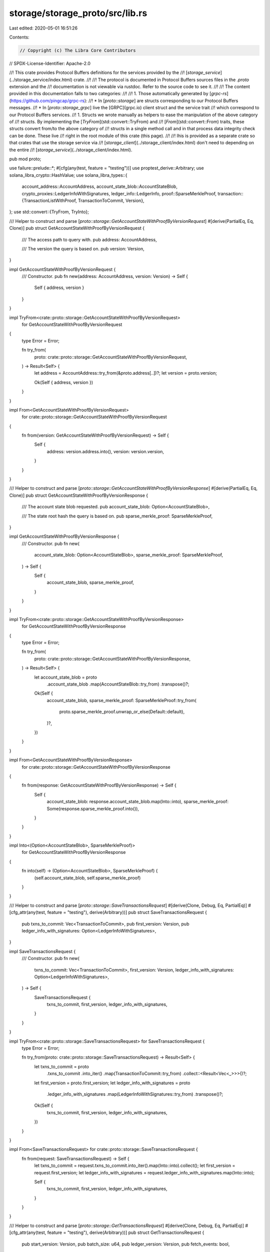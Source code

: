storage/storage_proto/src/lib.rs
================================

Last edited: 2020-05-01 16:51:26

Contents:

.. code-block:: rs

    // Copyright (c) The Libra Core Contributors
// SPDX-License-Identifier: Apache-2.0

//! This crate provides Protocol Buffers definitions for the services provided by the
//! [`storage_service`](../storage_service/index.html) crate.
//!
//! The protocol is documented in Protocol Buffers sources files in the `.proto` extension and the
//! documentation is not viewable via rustdoc. Refer to the source code to see it.
//!
//! The content provided in this documentation falls to two categories:
//!
//!   1. Those automatically generated by [`grpc-rs`](https://github.com/pingcap/grpc-rs):
//!       * In [`proto::storage`] are structs corresponding to our Protocol Buffers messages.
//!       * In [`proto::storage_grpc`] live the [GRPC](grpc.io) client struct and the service trait
//! which correspond to our Protocol Buffers services.
//!   1. Structs we wrote manually as helpers to ease the manipulation of the above category of
//! structs. By implementing the [`TryFrom`](std::convert::TryFrom) and
//! [`From`](std::convert::From) traits, these structs convert from/to the above category of
//! structs in a single method call and in that process data integrity check can be done. These live
//! right in the root module of this crate (this page).
//!
//! Ihis is provided as a separate crate so that crates that use the storage service via
//! [`storage_client`](../storage_client/index.html) don't need to depending on the entire
//! [`storage_service`](../storage_client/index.html).

pub mod proto;

use failure::prelude::*;
#[cfg(any(test, feature = "testing"))]
use proptest_derive::Arbitrary;
use solana_libra_crypto::HashValue;
use solana_libra_types::{
    account_address::AccountAddress,
    account_state_blob::AccountStateBlob,
    crypto_proxies::LedgerInfoWithSignatures,
    ledger_info::LedgerInfo,
    proof::SparseMerkleProof,
    transaction::{TransactionListWithProof, TransactionToCommit, Version},
};
use std::convert::{TryFrom, TryInto};

/// Helper to construct and parse [`proto::storage::GetAccountStateWithProofByVersionRequest`]
#[derive(PartialEq, Eq, Clone)]
pub struct GetAccountStateWithProofByVersionRequest {
    /// The access path to query with.
    pub address: AccountAddress,

    /// The version the query is based on.
    pub version: Version,
}

impl GetAccountStateWithProofByVersionRequest {
    /// Constructor.
    pub fn new(address: AccountAddress, version: Version) -> Self {
        Self { address, version }
    }
}

impl TryFrom<crate::proto::storage::GetAccountStateWithProofByVersionRequest>
    for GetAccountStateWithProofByVersionRequest
{
    type Error = Error;

    fn try_from(
        proto: crate::proto::storage::GetAccountStateWithProofByVersionRequest,
    ) -> Result<Self> {
        let address = AccountAddress::try_from(&proto.address[..])?;
        let version = proto.version;

        Ok(Self { address, version })
    }
}

impl From<GetAccountStateWithProofByVersionRequest>
    for crate::proto::storage::GetAccountStateWithProofByVersionRequest
{
    fn from(version: GetAccountStateWithProofByVersionRequest) -> Self {
        Self {
            address: version.address.into(),
            version: version.version,
        }
    }
}

/// Helper to construct and parse [`proto::storage::GetAccountStateWithProofByVersionResponse`]
#[derive(PartialEq, Eq, Clone)]
pub struct GetAccountStateWithProofByVersionResponse {
    /// The account state blob requested.
    pub account_state_blob: Option<AccountStateBlob>,

    /// The state root hash the query is based on.
    pub sparse_merkle_proof: SparseMerkleProof,
}

impl GetAccountStateWithProofByVersionResponse {
    /// Constructor.
    pub fn new(
        account_state_blob: Option<AccountStateBlob>,
        sparse_merkle_proof: SparseMerkleProof,
    ) -> Self {
        Self {
            account_state_blob,
            sparse_merkle_proof,
        }
    }
}

impl TryFrom<crate::proto::storage::GetAccountStateWithProofByVersionResponse>
    for GetAccountStateWithProofByVersionResponse
{
    type Error = Error;

    fn try_from(
        proto: crate::proto::storage::GetAccountStateWithProofByVersionResponse,
    ) -> Result<Self> {
        let account_state_blob = proto
            .account_state_blob
            .map(AccountStateBlob::try_from)
            .transpose()?;
        Ok(Self {
            account_state_blob,
            sparse_merkle_proof: SparseMerkleProof::try_from(
                proto.sparse_merkle_proof.unwrap_or_else(Default::default),
            )?,
        })
    }
}

impl From<GetAccountStateWithProofByVersionResponse>
    for crate::proto::storage::GetAccountStateWithProofByVersionResponse
{
    fn from(response: GetAccountStateWithProofByVersionResponse) -> Self {
        Self {
            account_state_blob: response.account_state_blob.map(Into::into),
            sparse_merkle_proof: Some(response.sparse_merkle_proof.into()),
        }
    }
}

impl Into<(Option<AccountStateBlob>, SparseMerkleProof)>
    for GetAccountStateWithProofByVersionResponse
{
    fn into(self) -> (Option<AccountStateBlob>, SparseMerkleProof) {
        (self.account_state_blob, self.sparse_merkle_proof)
    }
}

/// Helper to construct and parse [`proto::storage::SaveTransactionsRequest`]
#[derive(Clone, Debug, Eq, PartialEq)]
#[cfg_attr(any(test, feature = "testing"), derive(Arbitrary))]
pub struct SaveTransactionsRequest {
    pub txns_to_commit: Vec<TransactionToCommit>,
    pub first_version: Version,
    pub ledger_info_with_signatures: Option<LedgerInfoWithSignatures>,
}

impl SaveTransactionsRequest {
    /// Constructor.
    pub fn new(
        txns_to_commit: Vec<TransactionToCommit>,
        first_version: Version,
        ledger_info_with_signatures: Option<LedgerInfoWithSignatures>,
    ) -> Self {
        SaveTransactionsRequest {
            txns_to_commit,
            first_version,
            ledger_info_with_signatures,
        }
    }
}

impl TryFrom<crate::proto::storage::SaveTransactionsRequest> for SaveTransactionsRequest {
    type Error = Error;

    fn try_from(proto: crate::proto::storage::SaveTransactionsRequest) -> Result<Self> {
        let txns_to_commit = proto
            .txns_to_commit
            .into_iter()
            .map(TransactionToCommit::try_from)
            .collect::<Result<Vec<_>>>()?;
        let first_version = proto.first_version;
        let ledger_info_with_signatures = proto
            .ledger_info_with_signatures
            .map(LedgerInfoWithSignatures::try_from)
            .transpose()?;

        Ok(Self {
            txns_to_commit,
            first_version,
            ledger_info_with_signatures,
        })
    }
}

impl From<SaveTransactionsRequest> for crate::proto::storage::SaveTransactionsRequest {
    fn from(request: SaveTransactionsRequest) -> Self {
        let txns_to_commit = request.txns_to_commit.into_iter().map(Into::into).collect();
        let first_version = request.first_version;
        let ledger_info_with_signatures = request.ledger_info_with_signatures.map(Into::into);

        Self {
            txns_to_commit,
            first_version,
            ledger_info_with_signatures,
        }
    }
}

/// Helper to construct and parse [`proto::storage::GetTransactionsRequest`]
#[derive(Clone, Debug, Eq, PartialEq)]
#[cfg_attr(any(test, feature = "testing"), derive(Arbitrary))]
pub struct GetTransactionsRequest {
    pub start_version: Version,
    pub batch_size: u64,
    pub ledger_version: Version,
    pub fetch_events: bool,
}

impl GetTransactionsRequest {
    /// Constructor.
    pub fn new(
        start_version: Version,
        batch_size: u64,
        ledger_version: Version,
        fetch_events: bool,
    ) -> Self {
        GetTransactionsRequest {
            start_version,
            batch_size,
            ledger_version,
            fetch_events,
        }
    }
}

impl TryFrom<crate::proto::storage::GetTransactionsRequest> for GetTransactionsRequest {
    type Error = Error;

    fn try_from(proto: crate::proto::storage::GetTransactionsRequest) -> Result<Self> {
        Ok(GetTransactionsRequest {
            start_version: proto.start_version,
            batch_size: proto.batch_size,
            ledger_version: proto.ledger_version,
            fetch_events: proto.fetch_events,
        })
    }
}

impl From<GetTransactionsRequest> for crate::proto::storage::GetTransactionsRequest {
    fn from(request: GetTransactionsRequest) -> Self {
        Self {
            start_version: request.start_version,
            batch_size: request.batch_size,
            ledger_version: request.ledger_version,
            fetch_events: request.fetch_events,
        }
    }
}

/// Helper to construct and parse [`proto::storage::GetTransactionsResponse`]
#[derive(Clone, Debug, Eq, PartialEq)]
#[cfg_attr(any(test, feature = "testing"), derive(Arbitrary))]
pub struct GetTransactionsResponse {
    pub txn_list_with_proof: TransactionListWithProof,
}

impl GetTransactionsResponse {
    /// Constructor.
    pub fn new(txn_list_with_proof: TransactionListWithProof) -> Self {
        GetTransactionsResponse {
            txn_list_with_proof,
        }
    }
}

impl TryFrom<crate::proto::storage::GetTransactionsResponse> for GetTransactionsResponse {
    type Error = Error;

    fn try_from(proto: crate::proto::storage::GetTransactionsResponse) -> Result<Self> {
        Ok(GetTransactionsResponse {
            txn_list_with_proof: proto
                .txn_list_with_proof
                .unwrap_or_else(Default::default)
                .try_into()?,
        })
    }
}

impl From<GetTransactionsResponse> for crate::proto::storage::GetTransactionsResponse {
    fn from(response: GetTransactionsResponse) -> Self {
        Self {
            txn_list_with_proof: Some(response.txn_list_with_proof.into()),
        }
    }
}

/// Helper to construct and parse [`proto::storage::StartupInfo`]
#[derive(Clone, Debug, Eq, PartialEq)]
#[cfg_attr(any(test, feature = "testing"), derive(Arbitrary))]
pub struct StartupInfo {
    pub ledger_info: LedgerInfo,
    pub latest_version: Version,
    pub account_state_root_hash: HashValue,
    pub ledger_frozen_subtree_hashes: Vec<HashValue>,
}

impl TryFrom<crate::proto::storage::StartupInfo> for StartupInfo {
    type Error = Error;

    fn try_from(proto: crate::proto::storage::StartupInfo) -> Result<Self> {
        let ledger_info = LedgerInfo::try_from(proto.ledger_info.unwrap_or_else(Default::default))?;
        let latest_version = proto.latest_version;
        let account_state_root_hash = HashValue::from_slice(&proto.account_state_root_hash[..])?;
        let ledger_frozen_subtree_hashes = proto
            .ledger_frozen_subtree_hashes
            .iter()
            .map(|x| &x[..])
            .map(HashValue::from_slice)
            .collect::<Result<Vec<_>>>()?;

        Ok(Self {
            ledger_info,
            latest_version,
            account_state_root_hash,
            ledger_frozen_subtree_hashes,
        })
    }
}

impl From<StartupInfo> for crate::proto::storage::StartupInfo {
    fn from(info: StartupInfo) -> Self {
        let ledger_info = Some(info.ledger_info.into());
        let latest_version = info.latest_version;
        let account_state_root_hash = info.account_state_root_hash.to_vec();
        let ledger_frozen_subtree_hashes = info
            .ledger_frozen_subtree_hashes
            .into_iter()
            .map(|x| x.to_vec())
            .collect();

        Self {
            ledger_info,
            latest_version,
            account_state_root_hash,
            ledger_frozen_subtree_hashes,
        }
    }
}

/// Helper to construct and parse [`proto::storage::GetStartupInfoResponse`]
#[derive(Clone, Debug, Eq, PartialEq)]
#[cfg_attr(any(test, feature = "testing"), derive(Arbitrary))]
pub struct GetStartupInfoResponse {
    pub info: Option<StartupInfo>,
}

impl TryFrom<crate::proto::storage::GetStartupInfoResponse> for GetStartupInfoResponse {
    type Error = Error;

    fn try_from(proto: crate::proto::storage::GetStartupInfoResponse) -> Result<Self> {
        let info = proto.info.map(StartupInfo::try_from).transpose()?;

        Ok(Self { info })
    }
}

impl From<GetStartupInfoResponse> for crate::proto::storage::GetStartupInfoResponse {
    fn from(response: GetStartupInfoResponse) -> Self {
        Self {
            info: response.info.map(Into::into),
        }
    }
}

/// Helper to construct and parse [`proto::storage::GetLatestLedgerInfosPerEpochRequest`]
#[derive(Clone, Debug, Eq, PartialEq)]
#[cfg_attr(any(test, feature = "testing"), derive(Arbitrary))]
pub struct GetLatestLedgerInfosPerEpochRequest {
    pub start_epoch: u64,
}

impl GetLatestLedgerInfosPerEpochRequest {
    /// Constructor.
    pub fn new(start_epoch: u64) -> Self {
        Self { start_epoch }
    }
}

impl TryFrom<crate::proto::storage::GetLatestLedgerInfosPerEpochRequest>
    for GetLatestLedgerInfosPerEpochRequest
{
    type Error = Error;

    fn try_from(proto: crate::proto::storage::GetLatestLedgerInfosPerEpochRequest) -> Result<Self> {
        Ok(Self {
            start_epoch: proto.start_epoch,
        })
    }
}

impl From<GetLatestLedgerInfosPerEpochRequest>
    for crate::proto::storage::GetLatestLedgerInfosPerEpochRequest
{
    fn from(request: GetLatestLedgerInfosPerEpochRequest) -> Self {
        Self {
            start_epoch: request.start_epoch,
        }
    }
}

/// Helper to construct and parse [`proto::storage::GetLatestLedgerInfosPerEpochResponse`]
#[derive(Clone, Debug, Eq, PartialEq)]
#[cfg_attr(any(test, feature = "testing"), derive(Arbitrary))]
pub struct GetLatestLedgerInfosPerEpochResponse {
    pub latest_ledger_infos: Vec<LedgerInfoWithSignatures>,
}

impl GetLatestLedgerInfosPerEpochResponse {
    /// Constructor.
    pub fn new(latest_ledger_infos: Vec<LedgerInfoWithSignatures>) -> Self {
        Self {
            latest_ledger_infos,
        }
    }
}

impl TryFrom<crate::proto::storage::GetLatestLedgerInfosPerEpochResponse>
    for GetLatestLedgerInfosPerEpochResponse
{
    type Error = Error;

    fn try_from(
        proto: crate::proto::storage::GetLatestLedgerInfosPerEpochResponse,
    ) -> Result<Self> {
        Ok(Self {
            latest_ledger_infos: proto
                .latest_ledger_infos
                .into_iter()
                .map(TryFrom::try_from)
                .collect::<Result<Vec<_>>>()?,
        })
    }
}

impl From<GetLatestLedgerInfosPerEpochResponse>
    for crate::proto::storage::GetLatestLedgerInfosPerEpochResponse
{
    fn from(response: GetLatestLedgerInfosPerEpochResponse) -> Self {
        Self {
            latest_ledger_infos: response
                .latest_ledger_infos
                .into_iter()
                .map(Into::into)
                .collect(),
        }
    }
}

impl Into<Vec<LedgerInfoWithSignatures>> for GetLatestLedgerInfosPerEpochResponse {
    fn into(self) -> Vec<LedgerInfoWithSignatures> {
        self.latest_ledger_infos
    }
}

pub mod prelude {
    pub use super::*;
}

#[cfg(test)]
mod tests;



